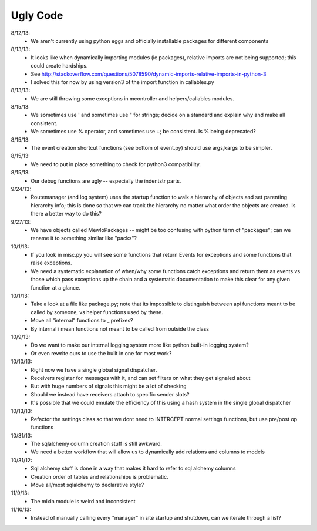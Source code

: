 Ugly Code
=========


8/12/13:
    * We aren't currently using python eggs and officially installable packages for different components


8/13/13:
    * It looks like when dynamically importing modules (ie packages), relative imports are not being supported; this could create hardships.
    * See http://stackoverflow.com/questions/5078590/dynamic-imports-relative-imports-in-python-3
    * I solved this for now by using version3 of the import function in callables.py


8/13/13:
    * We are still throwing some exceptions in mcontroller and helpers/callables modules.


8/15/13:
    * We sometimes use ' and sometimes use " for strings; decide on a standard and explain why and make all consistent.
    * We sometimes use % operator, and sometimes use +; be consistent.  Is % being deprecated?


8/15/13:
    * The event creation shortcut functions (see bottom of event.py) should use args,kargs to be simpler.


8/15/13:
    * We need to put in place something to check for python3 compatibility.


8/15/13:
    * Our debug functions are ugly -- especially the indentstr parts.


9/24/13:
    * Routemanager (and log system) uses the startup function to walk a hierarchy of objects and set parenting hierarchy info; this is done so that we can track the hierarchy no matter what order the objects are created. Is there a better way to do this?


9/27/13:
    * We have objects called MewloPackages -- might be too confusing with python term of "packages"; can we rename it to something similar like "packs"?


10/1/13:
    * If you look in misc.py you will see some functions that return Events for exceptions and some functions that raise exceptions.
    * We need a systematic explanation of when/why some functions catch exceptions and return them as events vs those which pass exceptions up the chain and a systematic documentation to make this clear for any given function at a glance.


10/1/13:
    * Take a look at a file like package.py; note that its impossible to distinguish between api functions meant to be called by someone, vs helper functions used by these.
    * Move all "internal" functions to _ prefixes?
    * By internal i mean functions not meant to be called from outside the class


10/9/13:
    * Do we want to make our internal logging system more like python built-in logging system?
    * Or even rewrite ours to use the built in one for most work?


10/10/13:
    * Right now we have a single global signal dispatcher.
    * Receivers register for messages with it, and can set filters on what they get signaled about
    * But with huge numbers of signals this might be a lot of checking
    * Should we instead have receivers attach to specific sender slots?
    * It's possible that we could emulate the efficiency of this using a hash system in the single global dispatcher


10/13/13:
    * Refactor the settings class so that we dont need to INTERCEPT normal settings functions, but use pre/post op functions


10/31/13:
    * The sqlalchemy column creation stuff is still awkward.
    * We need a better workflow that will allow us to dynamically add relations and columns to models


10/31/12:
    * Sql alchemy stuff is done in a way that makes it hard to refer to sql alchemy columns
    * Creation order of tables and relationships is problematic.
    * Move all/most sqlalchemy to declarative style?


11/9/13:
    * The mixin module is weird and inconsistent


11/10/13:
    * Instead of manually calling every "manager" in site startup and shutdown, can we iterate through a list?

